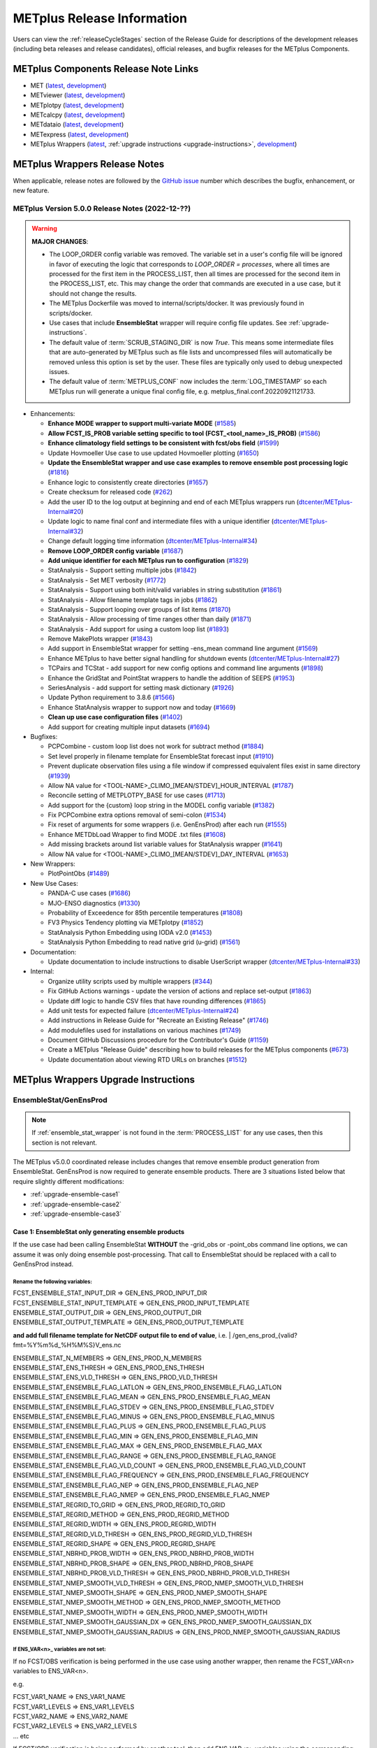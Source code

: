 ***************************
METplus Release Information
***************************

.. _release-notes:

Users can view the :ref:`releaseCycleStages` section of
the Release Guide for descriptions of the development releases (including
beta releases and release candidates), official releases, and bugfix
releases for the METplus Components.

.. _components-release-notes:

METplus Components Release Note Links
=====================================

* MET (`latest <https://met.readthedocs.io/en/latest/Users_Guide/release-notes.html>`__, `development <https://met.readthedocs.io/en/develop/Users_Guide/release-notes.html>`__)
* METviewer (`latest <https://metviewer.readthedocs.io/en/latest/Users_Guide/release-notes.html>`__, `development <https://metviewer.readthedocs.io/en/develop/Users_Guide/release-notes.html>`__)
* METplotpy (`latest <https://metplotpy.readthedocs.io/en/latest/Users_Guide/release-notes.html>`__, `development <https://metplotpy.readthedocs.io/en/develop/Users_Guide/release-notes.html>`__)
* METcalcpy (`latest <https://metcalcpy.readthedocs.io/en/latest/Users_Guide/release-notes.html>`__, `development <https://metcalcpy.readthedocs.io/en/develop/Users_Guide/release-notes.html>`__)
* METdataio (`latest <https://metdataio.readthedocs.io/en/latest/Users_Guide/release-notes.html>`__, `development <https://metdataio.readthedocs.io/en/develop/Users_Guide/release-notes.html>`__)
* METexpress (`latest <https://github.com/dtcenter/METexpress/releases>`__, `development <https://github.com/dtcenter/METexpress/releases>`__)
* METplus Wrappers (`latest <https://metplus.readthedocs.io/en/latest/Users_Guide/release-notes.html>`__, :ref:`upgrade instructions <upgrade-instructions>`, `development <https://metplus.readthedocs.io/en/develop/Users_Guide/release-notes.html>`__)


METplus Wrappers Release Notes
==============================

When applicable, release notes are followed by the `GitHub issue <https://github.com/dtcenter/METplus/issues>`__ number which
describes the bugfix, enhancement, or new feature.


METplus Version 5.0.0 Release Notes (2022-12-??)
------------------------------------------------

.. warning:: **MAJOR CHANGES**:

  * The LOOP_ORDER config variable was removed. The variable set in a user's
    config file will be ignored in favor of executing the logic that
    corresponds to *LOOP_ORDER = processes*, where all times are processed for
    the first item in the PROCESS_LIST, then all times are processed for the
    second item in the PROCESS_LIST, etc. This may change the order that
    commands are executed in a use case, but it should not change the results.
  * The METplus Dockerfile was moved to internal/scripts/docker.
    It was previously found in scripts/docker.
  * Use cases that include **EnsembleStat** wrapper will require config file
    updates. See :ref:`upgrade-instructions`.
  * The default value of :term:`SCRUB_STAGING_DIR` is now *True*.
    This means some intermediate files that are auto-generated by METplus such
    as file lists and uncompressed files will automatically be removed unless
    this option is set by the user.
    These files are typically only used to debug unexpected issues.
  * The default value of :term:`METPLUS_CONF` now includes the
    :term:`LOG_TIMESTAMP` so each METplus run will generate a unique final
    config file, e.g. metplus_final.conf.20220921121733.


* Enhancements:

  * **Enhance MODE wrapper to support multi-variate MODE** (`#1585 <https://github.com/dtcenter/METplus/issues/1585>`_)
  * **Allow FCST_IS_PROB variable setting specific to tool (FCST_<tool_name>_IS_PROB)** (`#1586 <https://github.com/dtcenter/METplus/issues/1586>`_)
  * **Enhance climatology field settings to be consistent with fcst/obs field** (`#1599 <https://github.com/dtcenter/METplus/issues/1599>`_)
  * Update Hovmoeller Use case to use updated Hovmoeller plotting (`#1650 <https://github.com/dtcenter/METplus/issues/1650>`_)
  * **Update the EnsembleStat wrapper and use case examples to remove ensemble post processing logic** (`#1816 <https://github.com/dtcenter/METplus/issues/1816>`_)
  * Enhance logic to consistently create directories (`#1657 <https://github.com/dtcenter/METplus/issues/1657>`_)
  * Create checksum for released code (`#262 <https://github.com/dtcenter/METplus/issues/262>`_)
  * Add the user ID to the log output at beginning and end of each METplus wrappers run (`dtcenter/METplus-Internal#20 <https://github.com/dtcenter/METplus-Internal/issues/20>`_)
  * Update logic to name final conf and intermediate files with a unique identifier (`dtcenter/METplus-Internal#32 <https://github.com/dtcenter/METplus-Internal/issues/32>`_)
  * Change default logging time information (`dtcenter/METplus-Internal#34 <https://github.com/dtcenter/METplus-Internal/issues/34>`_)
  * **Remove LOOP_ORDER config variable** (`#1687 <https://github.com/dtcenter/METplus/issues/1687>`_)
  * **Add unique identifier for each METplus run to configuration** (`#1829 <https://github.com/dtcenter/METplus/issues/1829>`_)
  * StatAnalysis - Support setting multiple jobs (`#1842 <https://github.com/dtcenter/METplus/issues/1842>`_)
  * StatAnalysis - Set MET verbosity (`#1772 <https://github.com/dtcenter/METplus/issues/1772>`_)
  * StatAnalysis - Support using both init/valid variables in string substitution (`#1861 <https://github.com/dtcenter/METplus/issues/1861>`_)
  * StatAnalysis - Allow filename template tags in jobs (`#1862 <https://github.com/dtcenter/METplus/issues/1862>`_)
  * StatAnalysis - Support looping over groups of list items (`#1870 <https://github.com/dtcenter/METplus/issues/1870>`_)
  * StatAnalysis - Allow processing of time ranges other than daily (`#1871 <https://github.com/dtcenter/METplus/issues/1871>`_)
  * StatAnalysis - Add support for using a custom loop list (`#1893 <https://github.com/dtcenter/METplus/issues/1893>`_)
  * Remove MakePlots wrapper (`#1843 <https://github.com/dtcenter/METplus/issues/1843>`_)
  * Add support in EnsembleStat wrapper for setting -ens_mean command line argument (`#1569 <https://github.com/dtcenter/METplus/issues/1569>`_)
  * Enhance METplus to have better signal handling for shutdown events (`dtcenter/METplus-Internal#27 <https://github.com/dtcenter/METplus-Internal/issues/27>`_)
  * TCPairs and TCStat - add support for new config options and command line arguments (`#1898 <https://github.com/dtcenter/METplus/issues/1898>`_)
  * Enhance the GridStat and PointStat wrappers to handle the addition of SEEPS (`#1953 <https://github.com/dtcenter/METplus/issues/1953>`_)
  * SeriesAnalysis - add support for setting mask dictionary (`#1926 <https://github.com/dtcenter/METplus/issues/1926>`_)
  * Update Python requirement to 3.8.6 (`#1566 <https://github.com/dtcenter/METplus/issues/1566>`_)
  * Enhance StatAnalysis wrapper to support now and today (`#1669 <https://github.com/dtcenter/METplus/issues/1669>`_)
  * **Clean up use case configuration files** (`#1402 <https://github.com/dtcenter/METplus/issues/1402>`_)
  * Add support for creating multiple input datasets (`#1694 <https://github.com/dtcenter/METplus/issues/1694>`_)

* Bugfixes:

  * PCPCombine - custom loop list does not work for subtract method (`#1884 <https://github.com/dtcenter/METplus/issues/1884>`_)
  * Set level properly in filename template for EnsembleStat forecast input (`#1910 <https://github.com/dtcenter/METplus/issues/1910>`_)
  * Prevent duplicate observation files using a file window if compressed equivalent files exist in same directory (`#1939 <https://github.com/dtcenter/METplus/issues/1939>`_)
  * Allow NA value for <TOOL-NAME>_CLIMO_[MEAN/STDEV]_HOUR_INTERVAL (`#1787 <https://github.com/dtcenter/METplus/issues/1787>`_)
  * Reconcile setting of METPLOTPY_BASE for use cases (`#1713 <https://github.com/dtcenter/METplus/issues/1713>`_)
  *  Add support for the {custom} loop string in the MODEL config variable (`#1382 <https://github.com/dtcenter/METplus/issues/1382>`_)
  *  Fix PCPCombine extra options removal of semi-colon (`#1534 <https://github.com/dtcenter/METplus/issues/1534>`_)
  *  Fix reset of arguments for some wrappers (i.e. GenEnsProd) after each run (`#1555 <https://github.com/dtcenter/METplus/issues/1555>`_)
  *  Enhance METDbLoad Wrapper to find MODE .txt files (`#1608 <https://github.com/dtcenter/METplus/issues/1608>`_)
  *  Add missing brackets around list variable values for StatAnalysis wrapper (`#1641 <https://github.com/dtcenter/METplus/issues/1641>`_)
  *  Allow NA value for <TOOL-NAME>_CLIMO_[MEAN/STDEV]_DAY_INTERVAL (`#1653 <https://github.com/dtcenter/METplus/issues/1653>`_)

* New Wrappers:

  * PlotPointObs (`#1489 <https://github.com/dtcenter/METplus/issues/1489>`_)

* New Use Cases:

  * PANDA-C use cases  (`#1686 <https://github.com/dtcenter/METplus/issues/1686>`_)
  * MJO-ENSO diagnostics (`#1330 <https://github.com/dtcenter/METplus/issues/1330>`_)
  * Probability of Exceedence for 85th percentile temperatures (`#1808 <https://github.com/dtcenter/METplus/issues/1808>`_)
  * FV3 Physics Tendency plotting via METplotpy (`#1852 <https://github.com/dtcenter/METplus/issues/1852>`_)
  * StatAnalysis Python Embedding using IODA v2.0 (`#1453 <https://github.com/dtcenter/METplus/issues/1453>`_)
  * StatAnalysis Python Embedding to read native grid (u-grid) (`#1561 <https://github.com/dtcenter/METplus/issues/1561>`_)

* Documentation:

  * Update documentation to include instructions to disable UserScript wrapper (`dtcenter/METplus-Internal#33 <https://github.com/dtcenter/METplus-Internal/issues/33>`_)

* Internal:

  * Organize utility scripts used by multiple wrappers (`#344 <https://github.com/dtcenter/METplus/issues/344>`_)
  * Fix GitHub Actions warnings - update the version of actions and replace set-output (`#1863 <https://github.com/dtcenter/METplus/issues/1863>`_)
  * Update diff logic to handle CSV files that have rounding differences (`#1865 <https://github.com/dtcenter/METplus/issues/1865>`_)
  * Add unit tests for expected failure (`dtcenter/METplus-Internal#24 <https://github.com/dtcenter/METplus-Internal/issues/24>`_)
  * Add instructions in Release Guide for "Recreate an Existing Release" (`#1746 <https://github.com/dtcenter/METplus/issues/1746>`_)
  * Add modulefiles used for installations on various machines (`#1749 <https://github.com/dtcenter/METplus/issues/1749>`_)
  * Document GitHub Discussions procedure for the Contributor's Guide (`#1159 <https://github.com/dtcenter/METplus/issues/1159>`_)
  * Create a METplus "Release Guide" describing how to build releases for the METplus components (`#673 <https://github.com/dtcenter/METplus/issues/673>`_)
  * Update documentation about viewing RTD URLs on branches (`#1512 <https://github.com/dtcenter/METplus/issues/1512>`_)


.. _upgrade-instructions:
    
METplus Wrappers Upgrade Instructions
=====================================

EnsembleStat/GenEnsProd
-----------------------

.. note::

    If :ref:`ensemble_stat_wrapper` is not found in the :term:`PROCESS_LIST`
    for any use cases, then this section is not relevant.

The METplus v5.0.0 coordinated release includes changes that remove ensemble
product generation from EnsembleStat. GenEnsProd is now required to generate
ensemble products. There are 3 situations listed below that require slightly
different modifications:

* :ref:`upgrade-ensemble-case1`
* :ref:`upgrade-ensemble-case2`
* :ref:`upgrade-ensemble-case3`

.. _upgrade-ensemble-case1:

Case 1: EnsembleStat only generating ensemble products
^^^^^^^^^^^^^^^^^^^^^^^^^^^^^^^^^^^^^^^^^^^^^^^^^^^^^^

If the use case had been calling EnsembleStat **WITHOUT** the -grid_obs or
-point_obs command line options, we can assume it was only doing ensemble
post-processing.
That call to EnsembleStat should be replaced with a call to GenEnsProd instead.

Rename the following variables:
"""""""""""""""""""""""""""""""

| FCST_ENSEMBLE_STAT_INPUT_DIR => GEN_ENS_PROD_INPUT_DIR
| FCST_ENSEMBLE_STAT_INPUT_TEMPLATE => GEN_ENS_PROD_INPUT_TEMPLATE

| ENSEMBLE_STAT_OUTPUT_DIR => GEN_ENS_PROD_OUTPUT_DIR

| ENSEMBLE_STAT_OUTPUT_TEMPLATE => GEN_ENS_PROD_OUTPUT_TEMPLATE
**and add full filename template for NetCDF output file to end of value**, i.e.
| /gen_ens_prod_{valid?fmt=%Y%m%d_%H%M%S}V_ens.nc

| ENSEMBLE_STAT_N_MEMBERS => GEN_ENS_PROD_N_MEMBERS

| ENSEMBLE_STAT_ENS_THRESH => GEN_ENS_PROD_ENS_THRESH

| ENSEMBLE_STAT_ENS_VLD_THRESH => GEN_ENS_PROD_VLD_THRESH

| ENSEMBLE_STAT_ENSEMBLE_FLAG_LATLON => GEN_ENS_PROD_ENSEMBLE_FLAG_LATLON
| ENSEMBLE_STAT_ENSEMBLE_FLAG_MEAN => GEN_ENS_PROD_ENSEMBLE_FLAG_MEAN
| ENSEMBLE_STAT_ENSEMBLE_FLAG_STDEV => GEN_ENS_PROD_ENSEMBLE_FLAG_STDEV
| ENSEMBLE_STAT_ENSEMBLE_FLAG_MINUS => GEN_ENS_PROD_ENSEMBLE_FLAG_MINUS
| ENSEMBLE_STAT_ENSEMBLE_FLAG_PLUS => GEN_ENS_PROD_ENSEMBLE_FLAG_PLUS
| ENSEMBLE_STAT_ENSEMBLE_FLAG_MIN => GEN_ENS_PROD_ENSEMBLE_FLAG_MIN
| ENSEMBLE_STAT_ENSEMBLE_FLAG_MAX => GEN_ENS_PROD_ENSEMBLE_FLAG_MAX
| ENSEMBLE_STAT_ENSEMBLE_FLAG_RANGE => GEN_ENS_PROD_ENSEMBLE_FLAG_RANGE
| ENSEMBLE_STAT_ENSEMBLE_FLAG_VLD_COUNT => GEN_ENS_PROD_ENSEMBLE_FLAG_VLD_COUNT
| ENSEMBLE_STAT_ENSEMBLE_FLAG_FREQUENCY => GEN_ENS_PROD_ENSEMBLE_FLAG_FREQUENCY
| ENSEMBLE_STAT_ENSEMBLE_FLAG_NEP => GEN_ENS_PROD_ENSEMBLE_FLAG_NEP
| ENSEMBLE_STAT_ENSEMBLE_FLAG_NMEP => GEN_ENS_PROD_ENSEMBLE_FLAG_NMEP

| ENSEMBLE_STAT_REGRID_TO_GRID => GEN_ENS_PROD_REGRID_TO_GRID
| ENSEMBLE_STAT_REGRID_METHOD => GEN_ENS_PROD_REGRID_METHOD
| ENSEMBLE_STAT_REGRID_WIDTH => GEN_ENS_PROD_REGRID_WIDTH
| ENSEMBLE_STAT_REGRID_VLD_THRESH => GEN_ENS_PROD_REGRID_VLD_THRESH
| ENSEMBLE_STAT_REGRID_SHAPE => GEN_ENS_PROD_REGRID_SHAPE
| ENSEMBLE_STAT_NBRHD_PROB_WIDTH => GEN_ENS_PROD_NBRHD_PROB_WIDTH
| ENSEMBLE_STAT_NBRHD_PROB_SHAPE => GEN_ENS_PROD_NBRHD_PROB_SHAPE
| ENSEMBLE_STAT_NBRHD_PROB_VLD_THRESH => GEN_ENS_PROD_NBRHD_PROB_VLD_THRESH
| ENSEMBLE_STAT_NMEP_SMOOTH_VLD_THRESH => GEN_ENS_PROD_NMEP_SMOOTH_VLD_THRESH
| ENSEMBLE_STAT_NMEP_SMOOTH_SHAPE => GEN_ENS_PROD_NMEP_SMOOTH_SHAPE
| ENSEMBLE_STAT_NMEP_SMOOTH_METHOD => GEN_ENS_PROD_NMEP_SMOOTH_METHOD
| ENSEMBLE_STAT_NMEP_SMOOTH_WIDTH => GEN_ENS_PROD_NMEP_SMOOTH_WIDTH
| ENSEMBLE_STAT_NMEP_SMOOTH_GAUSSIAN_DX => GEN_ENS_PROD_NMEP_SMOOTH_GAUSSIAN_DX
| ENSEMBLE_STAT_NMEP_SMOOTH_GAUSSIAN_RADIUS => GEN_ENS_PROD_NMEP_SMOOTH_GAUSSIAN_RADIUS

If ENS_VAR<n>_ variables are not set:
"""""""""""""""""""""""""""""""""""""

If no FCST/OBS verification is being performed in the use case using another
wrapper, then rename the FCST_VAR<n> variables to ENS_VAR<n>.

e.g.

| FCST_VAR1_NAME => ENS_VAR1_NAME
| FCST_VAR1_LEVELS => ENS_VAR1_LEVELS
| FCST_VAR2_NAME => ENS_VAR2_NAME
| FCST_VAR2_LEVELS => ENS_VAR2_LEVELS
| ... etc

If FCST/OBS verification is being performed by another tool, then add
ENS_VAR<n> variables using the corresponding FCST_VAR<n> values.

e.g.

| ENS_VAR1_NAME = {FCST_VAR1_NAME}
| ENS_VAR1_LEVELS = {FCST_VAR1_LEVELS}
| ENS_VAR2_NAME = {FCST_VAR2_NAME}
| ENS_VAR2_LEVELS = {FCST_VAR2_LEVELS}
| ... etc

Remove the following variables:
"""""""""""""""""""""""""""""""

Remove any remaining ENSEMBLE_STAT_* variables that are no longer used.
Some examples:

| ENSEMBLE_STAT_ENSEMBLE_FLAG_RANK
| ENSEMBLE_STAT_ENSEMBLE_FLAG_WEIGHT
| ENSEMBLE_STAT_MESSAGE_TYPE
| ENSEMBLE_STAT_OUTPUT_FLAG_ECNT
| ENSEMBLE_STAT_OUTPUT_FLAG_RPS
| ENSEMBLE_STAT_OUTPUT_FLAG_RHIST
| ENSEMBLE_STAT_OUTPUT_FLAG_PHIST
| ENSEMBLE_STAT_OUTPUT_FLAG_ORANK
| ENSEMBLE_STAT_OUTPUT_FLAG_SSVAR
| ENSEMBLE_STAT_OUTPUT_FLAG_RELP
| ENSEMBLE_STAT_OUTPUT_FLAG_PCT
| ENSEMBLE_STAT_OUTPUT_FLAG_PSTD
| ENSEMBLE_STAT_OUTPUT_FLAG_PJC
| ENSEMBLE_STAT_OUTPUT_FLAG_PRC
| ENSEMBLE_STAT_OUTPUT_FLAG_ECLV
| ENSEMBLE_STAT_DUPLICATE_FLAG
| ENSEMBLE_STAT_SKIP_CONST
| ENSEMBLE_STAT_OBS_ERROR_FLAG
| ENSEMBLE_STAT_ENS_SSVAR_BIN_SIZE
| ENSEMBLE_STAT_ENS_PHIST_BIN_SIZE
| ENSEMBLE_STAT_CI_ALPHA
| ENSEMBLE_STAT_MASK_GRID
| ENSEMBLE_STAT_MASK_POLY
| ENSEMBLE_STAT_INTERP_FIELD
| ENSEMBLE_STAT_INTERP_VLD_THRESH
| ENSEMBLE_STAT_INTERP_SHAPE
| ENSEMBLE_STAT_INTERP_METHOD
| ENSEMBLE_STAT_INTERP_WIDTH
| ENSEMBLE_STAT_OBS_QUALITY_INC/EXC
| ENSEMBLE_STAT_GRID_WEIGHT_FLAG

.. _upgrade-ensemble-case2:

Case 2: EnsembleStat performing ensemble verification but not generating ensemble products
^^^^^^^^^^^^^^^^^^^^^^^^^^^^^^^^^^^^^^^^^^^^^^^^^^^^^^^^^^^^^^^^^^^^^^^^^^^^^^^^^^^^^^^^^^

No changes should be required for this case to continue to work as expected
except for removing configuration variables that are no longer used.
The use case will no longer generate a _ens.nc file and may create other files
(_orank.nc and txt) that contain requested output.

Rename the following variables:
"""""""""""""""""""""""""""""""

| ENSEMBLE_STAT_ENSEMBLE_FLAG_MEAN => ENSEMBLE_STAT_NC_ORANK_FLAG_MEAN
| ENSEMBLE_STAT_ENSEMBLE_FLAG_RANK => ENSEMBLE_STAT_NC_ORANK_FLAG_RANK
| ENSEMBLE_STAT_ENSEMBLE_FLAG_WEIGHT => ENSEMBLE_STAT_NC_ORANK_FLAG_WEIGHT
| ENSEMBLE_STAT_ENSEMBLE_FLAG_VLD_COUNT => ENSEMBLE_STAT_NC_ORANK_FLAG_VLD_COUNT


Remove the following variables:
"""""""""""""""""""""""""""""""

| All ENS_VAR<n>_* variables
| All ENSEMBLE_STAT_ENSEMBLE_FLAG_* variables
| ENSEMBLE_STAT_NBRHD_PROB_WIDTH
| ENSEMBLE_STAT_NBRHD_PROB_SHAPE
| ENSEMBLE_STAT_NBRHD_PROB_VLD_THRESH
| ENSEMBLE_STAT_NMEP_SMOOTH_VLD_THRESH
| ENSEMBLE_STAT_NMEP_SMOOTH_SHAPE
| ENSEMBLE_STAT_NMEP_SMOOTH_METHOD
| ENSEMBLE_STAT_NMEP_SMOOTH_WIDTH
| ENSEMBLE_STAT_NMEP_SMOOTH_GAUSSIAN_DX
| ENSEMBLE_STAT_NMEP_SMOOTH_GAUSSIAN_RADIUS

.. _upgrade-ensemble-case3:

Case 3: EnsembleStat generating ensemble products and performing ensemble verification
^^^^^^^^^^^^^^^^^^^^^^^^^^^^^^^^^^^^^^^^^^^^^^^^^^^^^^^^^^^^^^^^^^^^^^^^^^^^^^^^^^^^^^

GenEnsProd will need to be added to the PROCESS_LIST in addition to
EnsembleStat to generate the ensemble verification output.

::

    PROCESS_LIST = ..., EnsembleStat, GenEnsProd, ...


Set input variables:
""""""""""""""""""""

Set the input dir and template variables for GenEnsProd to match the values set
for FCST input to EnsembleStat.
Also set the output dir to match EnsembleStat output dir.

::

    GEN_ENS_PROD_INPUT_DIR = {FCST_ENSEMBLE_STAT_INPUT_DIR}
    GEN_ENS_PROD_INPUT_TEMPLATE = {FCST_ENSEMBLE_STAT_INPUT_TEMPLATE}
    GEN_ENS_PROD_OUTPUT_DIR = {ENSEMBLE_STAT_OUTPUT_DIR}

If the EnsembleStat output template is set, then copy the value and add a
template for the NetCDF output filename at the end following a forward slash
‘/’ character.

If ENSEMBLE_STAT_OUTPUT_TEMPLATE = {valid?fmt=%Y%m%d%H}, then set
GEN_ENS_PROD_OUTPUT_TEMPLATE = {valid?fmt=%Y%m%d%H}/gen_ens_prod_{valid?fmt=%Y%m%d_%H%M%S}V_ens.nc
or something similar.

If the EnsembleStat output template is not set, then set GenEnsProd’s template
to the desired NetCDF output filename. Here is an example:

GEN_ENS_PROD_OUTPUT_TEMPLATE = gen_ens_prod_{valid?fmt=%Y%m%d_%H%M%S}V_ens.nc

Ensure that any downstream wrappers in the PROCESS_LIST are configured to read
the correct GenEnsProd output file instead of the _ens.nc file that was
previously generated by EnsembleStat.

If ENS_VAR<n>_ variables are not set, add ENS_VAR<n> variables using the
corresponding FCST_ENSEMBLE_STAT_VAR<n> or FCST_VAR<n> values.
If FCST_ENSEMBLE_VAR<n>_* variables are set, then use only those values,
otherwise use FCST_VAR<n>_*

e.g.

| ENS_VAR1_NAME = {FCST_VAR1_NAME}
| ENS_VAR1_LEVELS = {FCST_VAR1_LEVELS}
| ENS_VAR2_NAME = {FCST_VAR2_NAME}
| ENS_VAR2_LEVELS = {FCST_VAR2_LEVELS}

If any of the following ENSEMBLE_STAT_* variables are set in the configuration
file, then rename them to the corresponding GEN_ENS_PROD_* variable:

| ENSEMBLE_STAT_NBRHD_PROB_WIDTH => GEN_ENS_PROD_NBRHD_PROB_WIDTH
| ENSEMBLE_STAT_NBRHD_PROB_SHAPE => GEN_ENS_PROD_NBRHD_PROB_SHAPE
| ENSEMBLE_STAT_NBRHD_PROB_VLD_THRESH => GEN_ENS_PROD_NBRHD_PROB_VLD_THRESH
| ENSEMBLE_STAT_NMEP_SMOOTH_VLD_THRESH => GEN_ENS_PROD_NMEP_SMOOTH_VLD_THRESH
| ENSEMBLE_STAT_NMEP_SMOOTH_SHAPE => GEN_ENS_PROD_NMEP_SMOOTH_SHAPE
| ENSEMBLE_STAT_NMEP_SMOOTH_METHOD => GEN_ENS_PROD_NMEP_SMOOTH_METHOD
| ENSEMBLE_STAT_NMEP_SMOOTH_WIDTH => GEN_ENS_PROD_NMEP_SMOOTH_WIDTH
| ENSEMBLE_STAT_NMEP_SMOOTH_GAUSSIAN_DX => GEN_ENS_PROD_NMEP_SMOOTH_GAUSSIAN_DX
| ENSEMBLE_STAT_NMEP_SMOOTH_GAUSSIAN_RADIUS => GEN_ENS_PROD_NMEP_SMOOTH_GAUSSIAN_RADIUS
| FCST_ENSEMBLE_STAT_INPUT_GRID_DATATYPE => GEN_ENS_PROD_INPUT_DATATYPE

If any of the following ENSEMBLE_STAT_* variables are set in the configuration
file, then set the corresponding GEN_ENS_PROD_* variables to the same value or
reference the ENSEMBLE_STAT_* version.

| GEN_ENS_PROD_N_MEMBERS = {ENSEMBLE_STAT_N_MEMBERS}
| GEN_ENS_PROD_ENS_THRESH = {ENSEMBLE_STAT_ENS_THRESH}
| GEN_ENS_PROD_REGRID_TO_GRID = {ENSEMBLE_STAT_REGRID_TO_GRID}
| GEN_ENS_PROD_REGRID_METHOD = {ENSEMBLE_STAT_REGRID_METHOD}
| GEN_ENS_PROD_REGRID_WIDTH = {ENSEMBLE_STAT_REGRID_WIDTH}
| GEN_ENS_PROD_VLD_THRESH = {ENSEMBLE_STAT_VLD_THRESH}
| GEN_ENS_PROD_SHAPE = {ENSEMBLE_STAT_SHAPE}

If any of the following ENSEMBLE_STAT_ENSEMBLE_FLAG_* variables are set in the
configuration file, then set the corresponding GEN_ENS_PROD_ENSEMBLE_FLAG_*
variables to the same value.

| ENSEMBLE_STAT_ENSEMBLE_FLAG_LATLON
| ENSEMBLE_STAT_ENSEMBLE_FLAG_MEAN
| ENSEMBLE_STAT_ENSEMBLE_FLAG_STDEV
| ENSEMBLE_STAT_ENSEMBLE_FLAG_MINUS
| ENSEMBLE_STAT_ENSEMBLE_FLAG_PLUS
| ENSEMBLE_STAT_ENSEMBLE_FLAG_MIN
| ENSEMBLE_STAT_ENSEMBLE_FLAG_MAX
| ENSEMBLE_STAT_ENSEMBLE_FLAG_RANGE
| ENSEMBLE_STAT_ENSEMBLE_FLAG_VLD_COUNT
| ENSEMBLE_STAT_ENSEMBLE_FLAG_FREQUENCY
| ENSEMBLE_STAT_ENSEMBLE_FLAG_NEP
| ENSEMBLE_STAT_ENSEMBLE_FLAG_NMEP

e.g.

If ENSEMBLE_STAT_ENSEMBLE_FLAG_LATLON = TRUE
| Add GEN_ENS_PROD_ENSEMBLE_FLAG_LATLON = TRUE

If any of the following ENSEMBLE_STAT_ENSEMBLE_FLAG_* variables are set in the
configuration file, then rename them to the corresponding
ENSEMBLE_STAT_NC_ORANK_FLAG_* variables.

| ENSEMBLE_STAT_ENSEMBLE_FLAG_LATLON => ENSEMBLE_STAT_NC_ORANK_FLAG_LATLON
| ENSEMBLE_STAT_ENSEMBLE_FLAG_MEAN => ENSEMBLE_STAT_NC_ORANK_FLAG_MEAN
| ENSEMBLE_STAT_ENSEMBLE_FLAG_VLD_COUNT => ENSEMBLE_STAT_NC_ORANK_FLAG_VLD_COUNT
